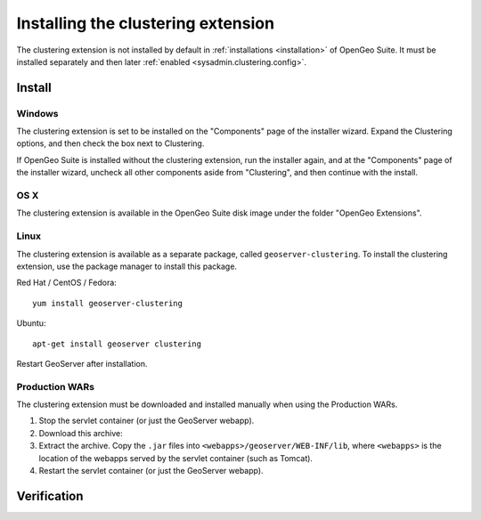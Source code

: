 .. _sysadmin.clustering.install:

Installing the clustering extension
===================================

The clustering extension is not installed by default in :ref:`installations <installation>` of OpenGeo Suite. It must be installed separately and then later :ref:`enabled <sysadmin.clustering.config>`.

Install
-------

Windows
~~~~~~~

The clustering extension is set to be installed on the "Components" page of the installer wizard. Expand the Clustering options, and then check the box next to Clustering.

If OpenGeo Suite is installed without the clustering extension, run the installer again, and at the "Components" page of the installer wizard, uncheck all other components aside from "Clustering", and then continue with the install.

.. todo:: RESTART REQUIRED?

OS X
~~~~

The clustering extension is available in the OpenGeo Suite disk image under the folder "OpenGeo Extensions".

.. todo:: UNSURE HOW THIS WORKS.

Linux
~~~~~

The clustering extension is available as a separate package, called ``geoserver-clustering``. To install the clustering extension, use the package manager to install this package.

Red Hat / CentOS / Fedora::

  yum install geoserver-clustering

Ubuntu::

  apt-get install geoserver clustering

Restart GeoServer after installation.

.. todo:: RESTART REQUIRED?

Production WARs
~~~~~~~~~~~~~~~

The clustering extension must be downloaded and installed manually when using the Production WARs.

#. Stop the servlet container (or just the GeoServer webapp).

#. Download this archive:

   .. todo:: SOME LINK

#. Extract the archive. Copy the ``.jar`` files into ``<webapps>/geoserver/WEB-INF/lib``, where ``<webapps>`` is the location of the webapps served by the servlet container (such as Tomcat).

#. Restart the servlet container (or just the GeoServer webapp).

Verification
------------

.. todo:: Verify that the extension was installed correctly by going SOMEWHERE.
